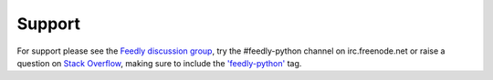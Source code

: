Support
=======

For support please see the `Feedly discussion group <https://groups.google.com/forum/#!forum/feedly-python>`_, try the #feedly-python channel on irc.freenode.net or raise a question on `Stack Overflow <http://www.stackoverflow.com>`_, making sure to include the `'feedly-python' <stackoverflow.com/questions/tagged/feedly-python>`_ tag.
